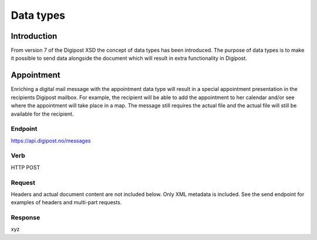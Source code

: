 ..  _data-types:

Data types
***********

Introduction
______________

From version 7 of the Digipost XSD the concept of data types has been introduced. The purpose of data types is to make it possible to send data alongside the document which will result in extra functionality in Digipost.

Appointment
_____________

Enriching a digital mail message with the appointment data type will result in a special appointment presentation in the recipients Digipost mailbox. For example, the recipient will be able to add the appointment to her calendar and/or see where the appointment will take place in a map. The message still requires the actual file and the actual file will still be available for the recipient.

Endpoint
^^^^^^^^

https://api.digipost.no/messages

Verb
^^^^

HTTP POST

Request
^^^^^^^

Headers and actual document content are not included below. Only XML metadata is included. See the send endpoint for examples of headers and multi-part requests.

Response
^^^^^^^^

xyz